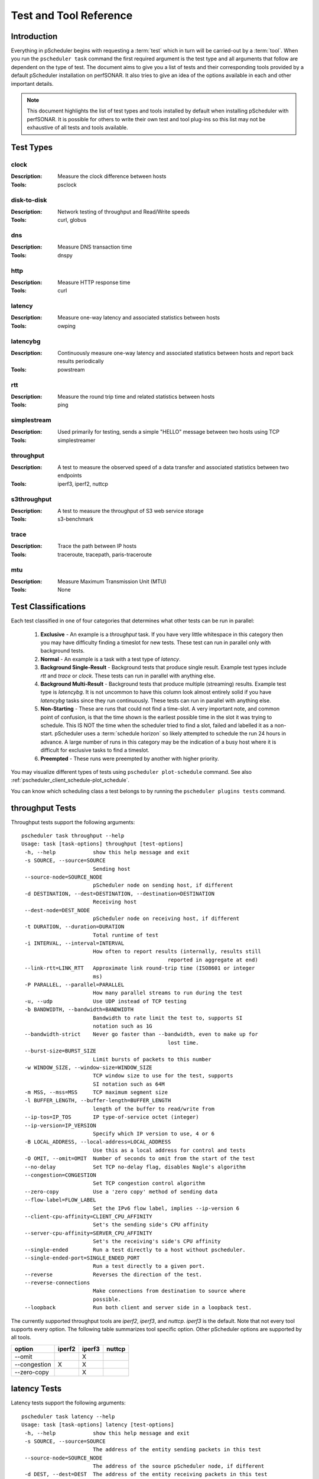 ******************************
Test and Tool Reference
******************************

.. Notes for stuff we should make sure thus pages has
.. Page should contain at least the following:
..     * For each test type:
..     
..         * Description of test
..         * Type (background vs backgroundmulti vs normal vs exclusive). Define these in this doc as well.
..         * Command-line switches
..         * Common tools and preference order (with note we do not control every tool so could change if install third-party thing)
..         * Number of participants
..        * Any other special notes about test
..    * For each tool type:
..    
..         * Description of tool
..         * Supported/Unsupported options
..         * Any special notes

Introduction
=============
Everything in pScheduler begins with requesting a :term:`test` which in turn will be carried-out by a :term:`tool`. When you run the ``pscheduler task`` command the first required argument is the test type and all arguments that follow are dependent on the type of test. The document aims to give you a list of tests and their corresponding tools provided by a default pScheduler installation on perfSONAR. It also tries to give an idea of the options available in each and other important details. 

.. note:: This document highlights the list of test types and tools installed by default when installing pScheduler with perfSONAR. It is possible for others to write their own test and tool plug-ins so this list may not be exhaustive of all tests and tools available.

.. _pscheduler_ref_tests_tools-test_types:

Test Types
===========

clock
############
:Description: Measure the clock difference between hosts
:Tools: psclock

disk-to-disk
#################
:Description: Network testing of throughput and Read/Write speeds
:Tools: curl, globus

dns
############
:Description: Measure DNS transaction time
:Tools: dnspy

http
############
:Description: Measure HTTP response time
:Tools: curl

latency
############
:Description: Measure one-way latency and associated statistics between hosts
:Tools: owping

latencybg
############
:Description: Continuously measure one-way latency and associated statistics between hosts and report back results periodically
:Tools: powstream

rtt
############
:Description: Measure the round trip time and related statistics between hosts 
:Tools: ping

simplestream
############
:Description: Used primarily for testing, sends a simple "HELLO" message between two hosts using TCP
:Tools: simplestreamer

throughput
############
:Description: A test to measure the observed speed of a data transfer and associated statistics between two endpoints
:Tools: iperf3, iperf2, nuttcp

s3throughput
############
:Description: A test to measure the throughput of S3 web service storage
:Tools: s3-benchmark

trace
############
:Description: Trace the path between IP hosts
:Tools: traceroute, tracepath, paris-traceroute

mtu
###########
:Description: Measure Maximum Transmission Unit (MTU)
:Tools: None

.. _pscheduler_ref_tests_tools-test_classifications:

Test Classifications
======================
Each test classified in one of four categories that determines what other tests can be run in parallel:

    #. **Exclusive** - An example is a *throughput* task. If you have very little whitespace in this category then you may have difficulty finding a timeslot for new tests. These test can run in parallel only with background tests.
    #. **Normal** - An example is a task with a test type of *latency*.
    #. **Background Single-Result** - Background tests that produce single result. Example test types include *rtt* and *trace* or *clock*. These tests can run in parallel with anything else.
    #. **Background Multi-Result** - Background tests that produce multiple (streaming) results. Example test type is *latencybg*. It is not uncommon to have this column look almost entirely solid if you have *latencybg* tasks since they run continuously. These tests can run in parallel with anything else.
    #. **Non-Starting** - These are runs that could not find a time-slot. A very important note, and common point of confusion, is that the time shown is the earliest possible time in the slot it was trying to schedule. This IS NOT the time when the scheduler tried to find a slot, failed and labelled it as a non-start. pScheduler uses a :term:`schedule horizon` so likely attempted to schedule the run 24 hours in advance. A large number of runs in this category may be the indication of a busy host where it is difficult for exclusive tasks to find a timeslot.
    #. **Preempted** - These runs were preempted by another with higher priority.
	
You may visualize different types of tests using ``pscheduler plot-schedule`` command. See also :ref:`pscheduler_client_schedule-plot_schedule`.

You can know which scheduling class a test belongs to by running the ``pscheduler plugins tests`` command.
    
throughput Tests
================

Throughput tests support the following arguments::

 pscheduler task throughput --help
 Usage: task [task-options] throughput [test-options]
  -h, --help            show this help message and exit
  -s SOURCE, --source=SOURCE
                        Sending host
  --source-node=SOURCE_NODE
                        pScheduler node on sending host, if different
  -d DESTINATION, --dest=DESTINATION, --destination=DESTINATION
                        Receiving host
  --dest-node=DEST_NODE
                        pScheduler node on receiving host, if different
  -t DURATION, --duration=DURATION
                        Total runtime of test
  -i INTERVAL, --interval=INTERVAL
                        How often to report results (internally, results still
						reported in aggregate at end)
  --link-rtt=LINK_RTT   Approximate link round-trip time (ISO8601 or integer
                        ms)
  -P PARALLEL, --parallel=PARALLEL
                        How many parallel streams to run during the test
  -u, --udp             Use UDP instead of TCP testing
  -b BANDWIDTH, --bandwidth=BANDWIDTH
                        Bandwidth to rate limit the test to, supports SI
                        notation such as 1G
  --bandwidth-strict    Never go faster than --bandwidth, even to make up for
						lost time.
  --burst-size=BURST_SIZE
                        Limit bursts of packets to this number
  -w WINDOW_SIZE, --window-size=WINDOW_SIZE
                        TCP window size to use for the test, supports
                        SI notation such as 64M
  -m MSS, --mss=MSS     TCP maximum segment size
  -l BUFFER_LENGTH, --buffer-length=BUFFER_LENGTH
                        length of the buffer to read/write from
  --ip-tos=IP_TOS       IP type-of-service octet (integer)
  --ip-version=IP_VERSION
                        Specify which IP version to use, 4 or 6
  -B LOCAL_ADDRESS, --local-address=LOCAL_ADDRESS
                        Use this as a local address for control and tests
  -O OMIT, --omit=OMIT  Number of seconds to omit from the start of the test
  --no-delay            Set TCP no-delay flag, disables Nagle's algorithm
  --congestion=CONGESTION
                        Set TCP congestion control algorithm
  --zero-copy           Use a 'zero copy' method of sending data
  --flow-label=FLOW_LABEL
                        Set the IPv6 flow label, implies --ip-version 6
  --client-cpu-affinity=CLIENT_CPU_AFFINITY
                        Set's the sending side's CPU affinity
  --server-cpu-affinity=SERVER_CPU_AFFINITY
                        Set's the receiving's side's CPU affinity
  --single-ended        Run a test directly to a host without pscheduler.
  --single-ended-port=SINGLE_ENDED_PORT
                        Run a test directly to a given port.
  --reverse             Reverses the direction of the test.
  --reverse-connections
                        Make connections from destination to source where
                        possible.
  --loopback            Run both client and server side in a loopback test.

The currently supported throughput tools are *iperf2*, *iperf3*, and *nuttcp*. *iperf3* is the default.
Note that not every tool supports every option. The following table summarizes tool specific option.
Other pScheduler options are supported by all tools.

+-------------+-----------+-----------+----------+
| option      | iperf2    | iperf3    | nuttcp   |
+=============+===========+===========+==========+ 
|--omit       |           |   X       |          |
+-------------+-----------+-----------+----------+ 
|--congestion |    X      |   X       |          |
+-------------+-----------+-----------+----------+ 
|--zero-copy  |           |   X       |          |
+-------------+-----------+-----------+----------+ 


latency Tests
==============

Latency tests support the following arguments::

 pscheduler task latency --help
 Usage: task [task-options] latency [test-options]
  -h, --help            show this help message and exit
  -s SOURCE, --source=SOURCE
                        The address of the entity sending packets in this test
  --source-node=SOURCE_NODE
                        The address of the source pScheduler node, if different
  -d DEST, --dest=DEST  The address of the entity receiving packets in this test
  --dest-node=DEST_NODE
                        The address of the destination pScheduler node, if different
  -c PACKET_COUNT, --packet-count=PACKET_COUNT
                        The number of packets to send
  -i PACKET_INTERVAL, --packet-interval=PACKET_INTERVAL
                        The number of seconds to delay between sending packets
  -L PACKET_TIMEOUT, --packet-timeout=PACKET_TIMEOUT
                        The number of seconds to wait before declaring a
                        packet lost
  -p PACKET_PADDING, --packet-padding=PACKET_PADDING
                        The size of padding to add to the packet in bytes
  -C CTRL_PORT, --ctrl-port=CTRL_PORT
                        The port to use for making a control connection to the
                        side acting as a server.
  -P DATA_PORTS, --data-ports=DATA_PORTS
                        The port range to use on the side of the test running
                        the client. At least two ports required.
  -T IP_TOS, --ip-tos=IP_TOS
                        The port range to use on the side of the test running
                        the client. At least two ports required.
  --ip-version=IP_VERSION
                        Force an IP version when performing the test. Useful
                        when specifying hostnames as source or dest that may
                        map to both IPv4 and IPv6 addresses.
  -b BUCKET_WIDTH, --bucket-width=BUCKET_WIDTH
                        The bin size to use for histogram calculations. This
                        value is divided into the result as reported in
                        seconds and truncated to the nearest 2 decimal places.
  -f, --flip            In multi-participant mode, have the dest start the
                        client and request a reverse test. Useful in some
                        firewall and NAT environments.
  -r, --reverse         Report results in the reverse direction (destination
                        to source) if possible.
  --traverse-nat        Take steps to traverse outbound NAT
  -R, --output-raw      Output individual packet statistics. This will
                        substantially increase the size of a successful
                        result.

The currently supported latency tools are *owping* (used by default) and *twping*.  When using *twping* the destination (``-d``) can be any network device acting as a TWAMP Server and Session-Reflector, see `RFC-5357 <https://tools.ietf.org/html/rfc5357>`_ for more details (TWAMP Light is currently not supported by perfSONAR).

rtt Tests
=====================

RTT tests support the following arguments::

 pscheduler task rtt --help
 Usage: task [task-options] rtt [test-options]
 -h, --help            show this help message and exit
  -c COUNT, --count=COUNT
                        Test count
  -d DEST, --dest=DEST  Destination host
  --flow-label=FLOW_LABEL
                        Flow label
  --fragment            Allow packet fragmentation
  --no-fragment         Don't allow packet fragmentation
  --hostnames           Look up hostnames from IPs
  --no-hostnames        Don't look up hostnames from IPs
  -i INTERVAL, --interval=INTERVAL
                        Time to wait between packets sent
  --ip-version=IP_VERSION
                        IP version to use
  -s SOURCE, --source=SOURCE
                        Source address or interface
  --source-node=SOURCE_NODE
                        Source pScheduler node, if different
  --suppress-loopback   Suppress multicast loopback
  --no-suppress-loopback
                        Don't suppress multicast loopback
  --ip-tos=IP_TOS       IP type-of-service octet (integer)
  --length=LENGTH       Packet length
  --ttl=TTL             Time to live
  --deadline=DEADLINE   Deadline for all measurements to complete
  --timeout=TIMEOUT     Timeout for each round trip
  --protocol=PROTOCOL   Protocol used to measure round trip time


The currently 2 supported protocols for RTT measurements are ``icmp`` and ``twamp``.  When using `twamp` you need to make sure that the destination (``-d``) is a TWAMP Server and Session-Reflector, see `RFC-5357 <https://tools.ietf.org/html/rfc5357>`_ for more details (TWAMP Light is currently not supported by perfSONAR).

trace Tests
===========

Trace tests support the following arguments::

  pscheduler task trace --help
  Usage: task [task-options] trace [test-options]

  -h, --help                  show this help message and exit
  --algorithm=ALGORITHM       Trace algorithm
  --as                        Find AS for each hop
  --no-as                     Don't find AS for each hop
  -d DEST, --dest=DEST        Destination host
  --ip-version=IPVERSION      IP Version
  --length=LENGTH             Packet length
  --probe-type=PROBETYPE      Probe type
  --fragment                  Allow fragmentation
  --no-fragment               Don't allow fragmentation
  --first-ttl=FIRSTTTL        First TTL value
  -s SOURCE, --source=SOURCE  Source address
  --source-node=SOURCE_NODE   Source address
  --hops=HOPS                 Maximum number of hops
  --queries=QUERIES           Queries sent per hop
  --hostnames                 Resolve IPs to host names
  --no-hostnames              Don't resolve IPs to host names
  --dest-port=DESTPORT        Destination port
  --wait=WAIT                 Wait time
  --sendwait=SENDWAIT         Wait time between probes
  --ip-tos=IP_TOS             IP type-of-service octet (integer)

The currently supported trace tools are *traceroute*, *tracepath*, *paris-traceroute*. *traceroute* is the default.

.. note:: Please note that if you have a server that has more then one network interface the *tracepath* tool does not provide an option to select the outgoing source interface.

http Tests
==========

HTTP tests support the following arguments::

  pscheduler task http --help
  Usage: task [task-options] http [test-options]
  
  -h, --help             show this help message and exit
  --url=URL              URL to query
  --header=HEADERS       HTTP header for request, format 'HeaderName: Value'.
                         May be repeated.
  --parse=PARSE          String to parse for
  --host=HOST            Host to run the test
  --host-node=HOST_NODE  Host to run the test
  --ip-version=IP_VERSION
                         Specificy which IP version to use, 4 or 6
  --always-succeed       Treat HTTP failures as successes, regardless of
                         response code
  --keep-content=KEEP_CONTENT
                         Amount of content to keep in bytes; default none, 0
                         for no limit, SI units supported
  --timeout=TIMEOUT      Timeout for each query attempt
  
dns Tests
==========

DNS tests support the following arguments::

  pscheduler task dns --help
  Usage: task [task-options] dns [test-options]
  
  -h, --help               show this help message and exit
  --host=HOST              Host to run the test
  --host-node=HOST_NODE    Host to run the test
  --nameserver=NAMESERVER  Nameserver to query
  --record=RECORD          Record type to query  (One of a, aaaa, ns, cname, soa, ptr, mx and txt)
  --query=QUERY            String to query
  --timeout=TIMEOUT        Timeout for each query attempt

mtu Tests
==========

MTU tests support the following arguments::

  pscheduler task mtu --help
  Usage: task [task-options] mtu [test-options]

  -h, --help            show this help message and exit
  --source=SOURCE       Sending host  --source-node=SOURCE_NODE
                        pScheduler node on sending host, if different
  --dest=DEST           Receiving host
  --port=PORT           Receiving port. Defaults to 1060.

You may have to add a firewall rule for port 1060 for this test to function properly::

  firewall-cmd --zone=public --add-port=1060/tcp --permanent

